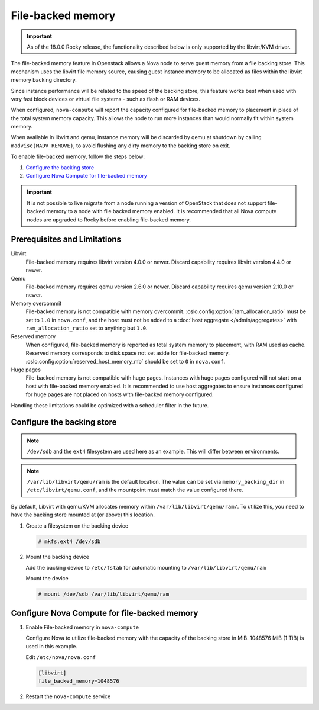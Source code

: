 ==================
File-backed memory
==================

.. important::

   As of the 18.0.0 Rocky release, the functionality described below is
   only supported by the libvirt/KVM driver.

The file-backed memory feature in Openstack allows a Nova node to serve guest
memory from a file backing store. This mechanism uses the libvirt file memory
source, causing guest instance memory to be allocated as files within the
libvirt memory backing directory.

Since instance performance will be related to the speed of the backing store,
this feature works best when used with very fast block devices or virtual file
systems - such as flash or RAM devices.

When configured, ``nova-compute`` will report the capacity configured for
file-backed memory to placement in place of the total system memory capacity.
This allows the node to run more instances than would normally fit
within system memory.

When available in libvirt and qemu, instance memory will be discarded by qemu
at shutdown by calling ``madvise(MADV_REMOVE)``, to avoid flushing any dirty
memory to the backing store on exit.

To enable file-backed memory, follow the steps below:

#. `Configure the backing store`_

#. `Configure Nova Compute for file-backed memory`_

.. important::

   It is not possible to live migrate from a node running a version of
   OpenStack that does not support file-backed memory to a node with file
   backed memory enabled. It is recommended that all Nova compute nodes are
   upgraded to Rocky before enabling file-backed memory.

Prerequisites and Limitations
~~~~~~~~~~~~~~~~~~~~~~~~~~~~~

Libvirt
   File-backed memory requires libvirt version 4.0.0 or newer. Discard
   capability requires libvirt version 4.4.0 or newer.

Qemu
   File-backed memory requires qemu version 2.6.0 or newer. Discard capability
   requires qemu version 2.10.0 or newer.

Memory overcommit
   File-backed memory is not compatible with memory overcommit.
   :oslo.config:option:`ram_allocation_ratio` must be set to ``1.0`` in
   ``nova.conf``, and the host must not be added to a :doc:`host aggregate
   </admin/aggregates>` with ``ram_allocation_ratio`` set to anything but
   ``1.0``.

Reserved memory
   When configured, file-backed memory is reported as total system memory to
   placement, with RAM used as cache. Reserved memory corresponds to disk
   space not set aside for file-backed memory.
   :oslo.config:option:`reserved_host_memory_mb` should be set to ``0`` in
   ``nova.conf``.

Huge pages
   File-backed memory is not compatible with huge pages. Instances with huge
   pages configured will not start on a host with file-backed memory enabled. It
   is recommended to use host aggregates to ensure instances configured for
   huge pages are not placed on hosts with file-backed memory configured.

Handling these limitations could be optimized with a scheduler filter in the
future.

Configure the backing store
~~~~~~~~~~~~~~~~~~~~~~~~~~~

.. note::

   ``/dev/sdb`` and the ``ext4`` filesystem are used here as an example. This
   will differ between environments.

.. note::

   ``/var/lib/libvirt/qemu/ram`` is the default location. The value can be
   set via ``memory_backing_dir`` in ``/etc/libvirt/qemu.conf``, and the
   mountpoint must match the value configured there.

By default, Libvirt with qemu/KVM allocates memory within
``/var/lib/libvirt/qemu/ram/``. To utilize this, you need to have the backing
store mounted at (or above) this location.

#. Create a filesystem on the backing device

   .. code-block:: console

      # mkfs.ext4 /dev/sdb

#. Mount the backing device

   Add the backing device to ``/etc/fstab`` for automatic mounting to
   ``/var/lib/libvirt/qemu/ram``

   Mount the device

   .. code-block:: console

      # mount /dev/sdb /var/lib/libvirt/qemu/ram

Configure Nova Compute for file-backed memory
~~~~~~~~~~~~~~~~~~~~~~~~~~~~~~~~~~~~~~~~~~~~~

#. Enable File-backed memory in ``nova-compute``

   Configure Nova to utilize file-backed memory with the capacity of the
   backing store in MiB. 1048576 MiB (1 TiB) is used in this example.

   Edit ``/etc/nova/nova.conf``

   .. code-block:: ini

      [libvirt]
      file_backed_memory=1048576

#. Restart the ``nova-compute`` service
